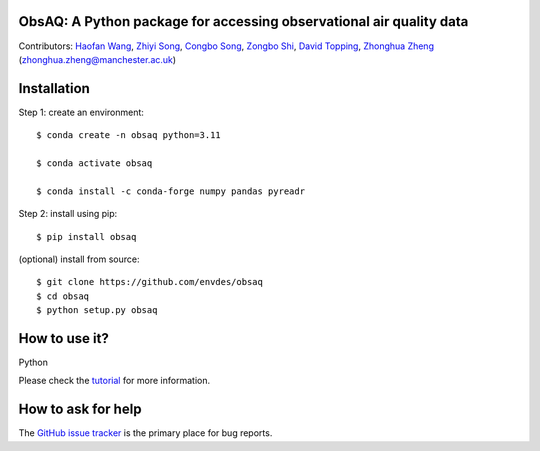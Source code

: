 ObsAQ: A Python package for accessing observational air quality data
--------------------------------------------------------------------
|DOI| |docs| |GitHub| |license|

.. |DOI| image:: https://zenodo.org/badge/805810422.svg
   :target: https://zenodo.org/doi/10.5281/zenodo.11391797

.. |GitHub| image:: https://img.shields.io/badge/GitHub-obsaq-brightgreen.svg
   :target: https://github.com/envdes/obsaq/ 

.. |Docs| image:: https://img.shields.io/badge/docs-obsaq-brightgreen.svg
   :target: https://envdes.github.io/obsaq/

.. |license| image:: https://img.shields.io/badge/License-MIT-blue.svg
   :target: https://github.com/envdes/obsaq/blob/main/LICENSE

Contributors: `Haofan Wang <https://github.com/Airwhf/>`_, `Zhiyi Song <https://github.com/onebravekid>`_, `Congbo Song <https://github.com/songnku>`_, `Zongbo Shi <https://www.birmingham.ac.uk/staff/profiles/gees/shi-zongbo>`_, `David Topping <https://research.manchester.ac.uk/en/persons/david.topping>`_, `Zhonghua Zheng <https://zhonghua-zheng.github.io/>`_ (zhonghua.zheng@manchester.ac.uk)

Installation
------------
Step 1: create an environment::

    $ conda create -n obsaq python=3.11

    $ conda activate obsaq

    $ conda install -c conda-forge numpy pandas pyreadr

Step 2: install using pip::

    $ pip install obsaq

(optional) install from source:: 

    $ git clone https://github.com/envdes/obsaq
    $ cd obsaq
    $ python setup.py obsaq

How to use it?
--------------
Python

Please check the `tutorial <https://envdes.github.io/obsaq/>`_ for more information.

How to ask for help
-------------------
The `GitHub issue tracker <https://github.com/envdes/obsaq/issues>`_ is the primary place for bug reports. 

